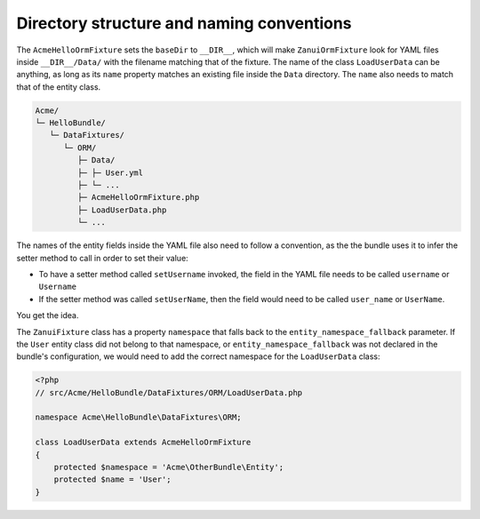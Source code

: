 Directory structure and naming conventions
==========================================

The ``AcmeHelloOrmFixture`` sets the ``baseDir`` to ``__DIR__``, which will make ``ZanuiOrmFixture``
look for YAML files inside ``__DIR__/Data/`` with the filename matching that of the fixture.
The name of the class ``LoadUserData`` can be anything, as long as its ``name`` property matches an
existing file inside the ``Data`` directory. The ``name`` also needs to match that of the entity class.

.. code-block:: text

    Acme/
    └─ HelloBundle/
       └─ DataFixtures/
          └─ ORM/
             ├─ Data/
             ├─ ├─ User.yml
             ├─ └─ ...
             ├─ AcmeHelloOrmFixture.php
             ├─ LoadUserData.php
             └─ ...

The names of the entity fields inside the YAML file also need to follow a convention,
as the the bundle uses it to infer the setter method to call in order to set their value:

- To have a setter method called ``setUsername`` invoked, the field in the YAML file needs to be called ``username`` or ``Username``
- If the setter method was called ``setUserName``, then the field would need to be called ``user_name`` or ``UserName``.

You get the idea.

The ``ZanuiFixture`` class has a property ``namespace`` that falls back to the ``entity_namespace_fallback``
parameter. If the ``User`` entity class did not belong to that namespace, or ``entity_namespace_fallback``
was not declared in the bundle's configuration, we would need to add the correct namespace for the
``LoadUserData`` class:

.. code-block:: php

    <?php
    // src/Acme/HelloBundle/DataFixtures/ORM/LoadUserData.php
    
    namespace Acme\HelloBundle\DataFixtures\ORM;
    
    class LoadUserData extends AcmeHelloOrmFixture
    {
        protected $namespace = 'Acme\OtherBundle\Entity';
        protected $name = 'User';
    }
